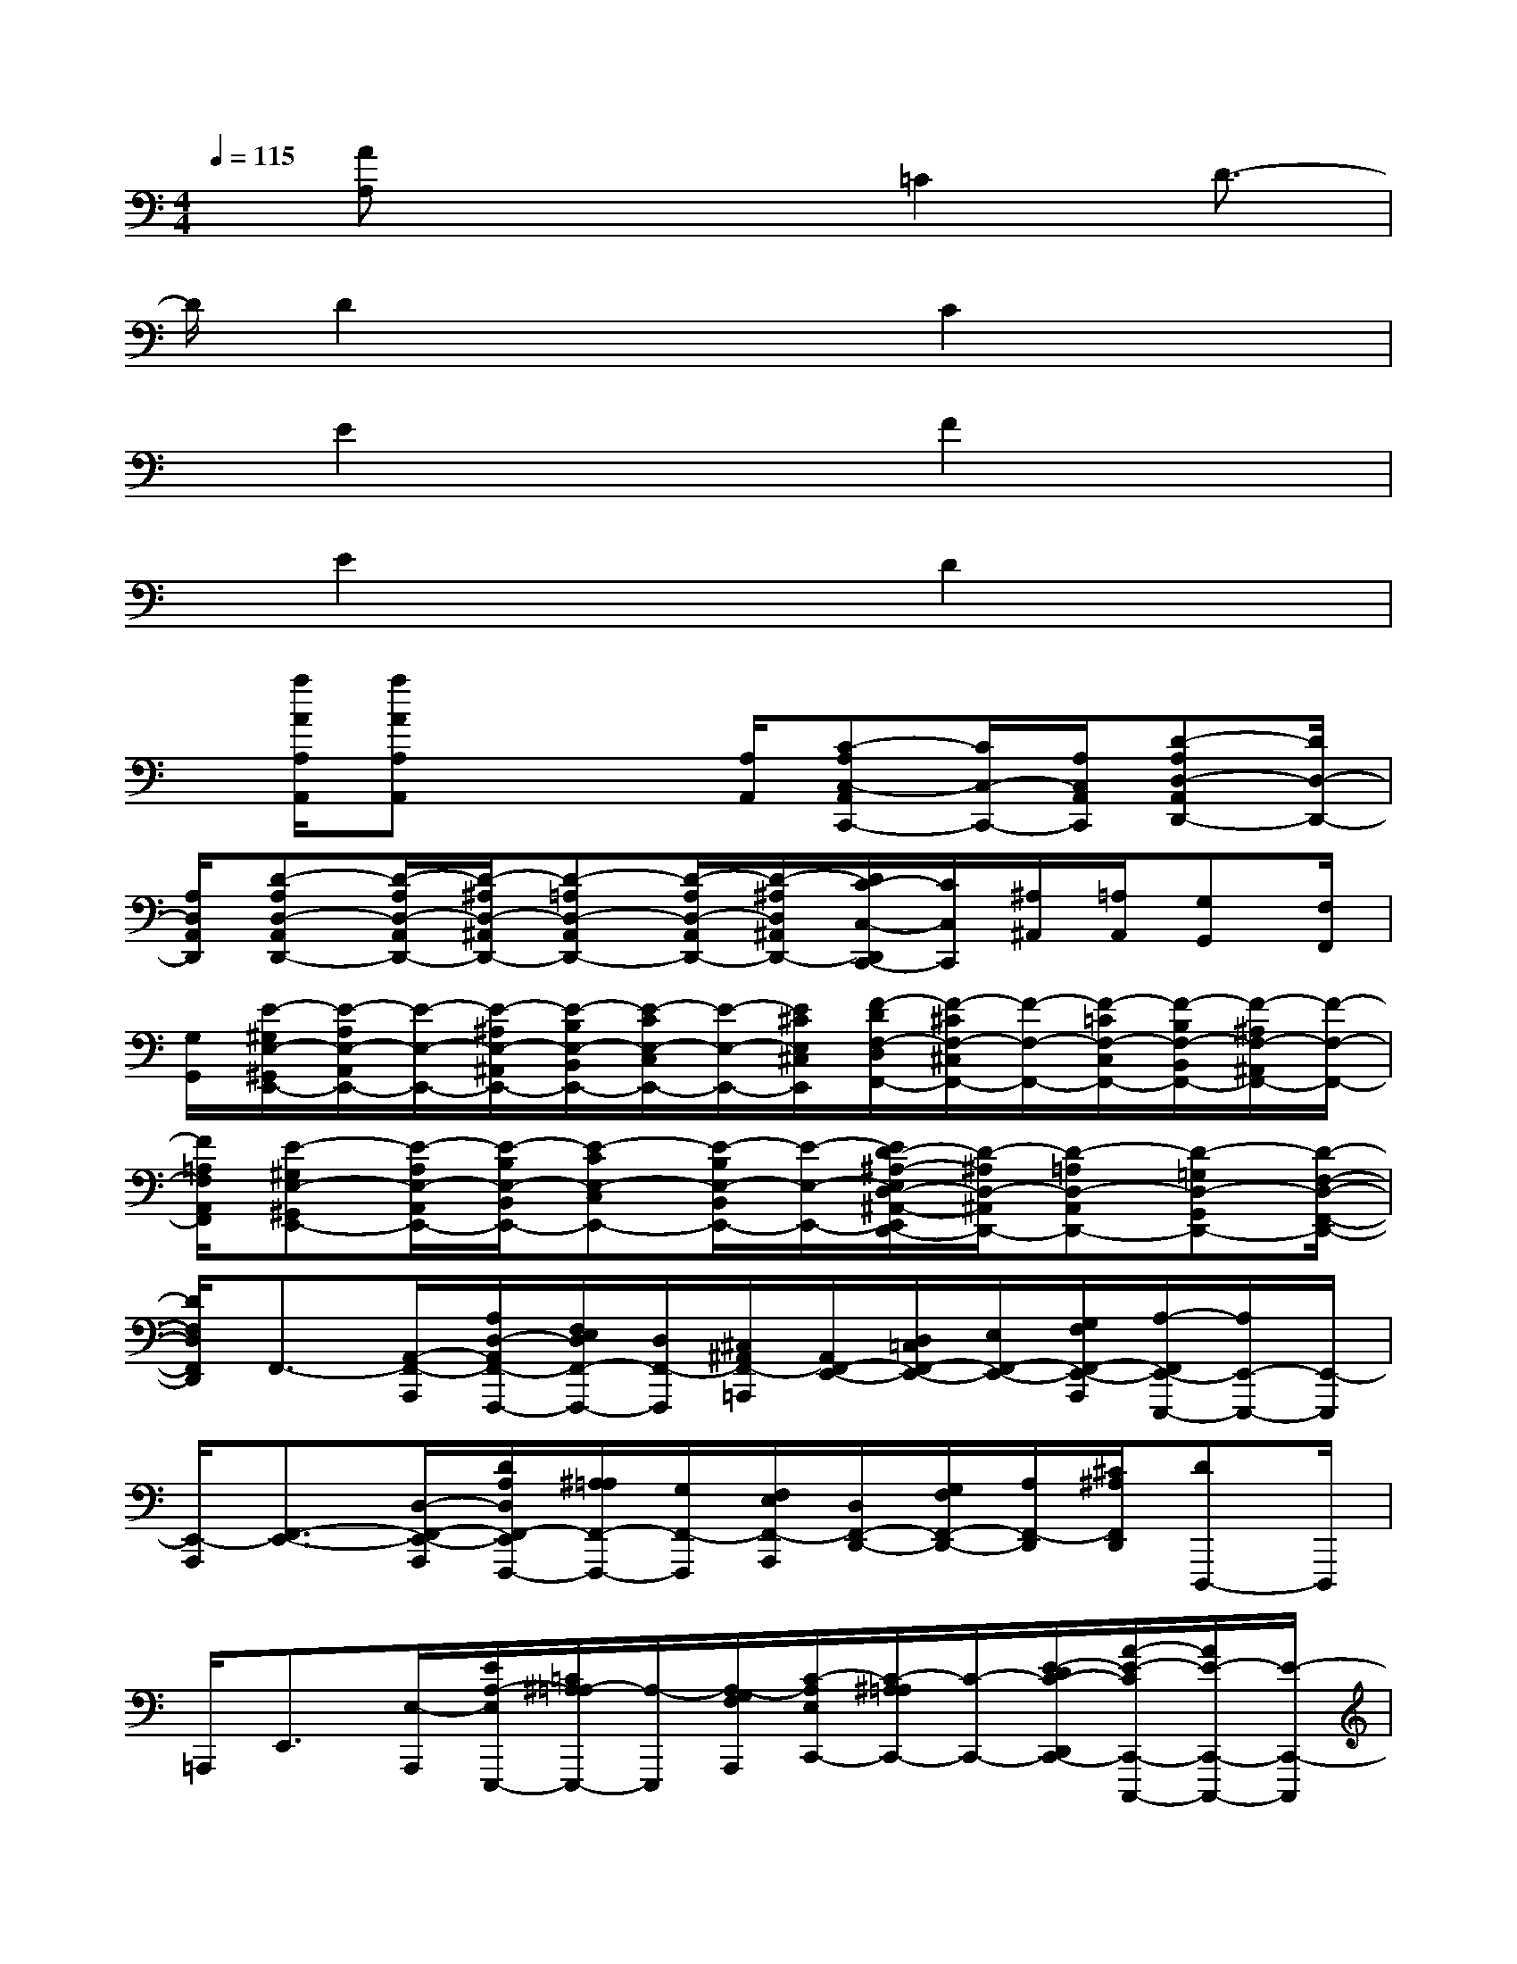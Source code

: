 X:1
T:
M:4/4
L:1/8
Q:1/4=115
K:C%0sharps
V:1
x/2[AA,]x3=C2D3/2-|
D/2D2x2C2x3/2|
x/2E2x2F2x3/2|
x/2E2x2D2x3/2|
x/2[a/2A/2A,/2A,,/2][aAA,A,,]x2[A,/2A,,/2][C-A,C,-A,,C,,-][C/2C,/2-C,,/2-][A,/2C,/2A,,/2C,,/2][D-A,D,-A,,D,,-][D/2D,/2-D,,/2-]|
[A,/2D,/2A,,/2D,,/2][D-A,D,-A,,D,,-][D/2-A,/2D,/2-A,,/2D,,/2-][D/2-^A,/2D,/2-^A,,/2D,,/2-][D-=A,D,-A,,D,,-][D/2-A,/2D,/2-A,,/2D,,/2-][D/2-^A,/2D,/2^A,,/2D,,/2-][D/2C/2-C,/2-D,,/2C,,/2-][C/2C,/2C,,/2][^A,/2^A,,/2][=A,/2A,,/2][G,G,,][F,/2F,,/2]|
[G,/2G,,/2][E/2-^G,/2E,/2-^G,,/2E,,/2-][E/2-A,/2E,/2-A,,/2E,,/2-][E/2-E,/2-E,,/2-][E/2-^A,/2E,/2-^A,,/2E,,/2-][E/2-B,/2E,/2-B,,/2E,,/2-][E/2-C/2E,/2-C,/2E,,/2-][E/2-E,/2-E,,/2-][E/2^C/2E,/2^C,/2E,,/2][F/2-D/2F,/2-D,/2F,,/2-][F/2-^C/2F,/2-^C,/2F,,/2-][F/2-F,/2-F,,/2-][F/2-=C/2F,/2-C,/2F,,/2-][F/2-B,/2F,/2-B,,/2F,,/2-][F/2-^A,/2F,/2-^A,,/2F,,/2-][F/2-F,/2-F,,/2-]|
[F/2=A,/2F,/2A,,/2F,,/2][E-^G,E,-^G,,E,,-][E/2-A,/2E,/2-A,,/2E,,/2-][E/2-B,/2E,/2-B,,/2E,,/2-][E-CE,-C,E,,-][E/2-B,/2E,/2-B,,/2E,,/2-][E/2-E,/2-E,,/2-][E/2D/2-^A,/2-E,/2D,/2-^A,,/2-E,,/2D,,/2-][D/2-^A,/2D,/2-^A,,/2D,,/2-][D-=A,D,-A,,D,,-][D-=G,D,-G,,D,,-][D/2-F,/2-D,/2-F,,/2-D,,/2-]|
[D/2F,/2D,/2F,,/2D,,/2]F,,3/2-[A,,/2-F,,/2-A,,,/2][A,/2D,/2-A,,/2F,,/2-F,,,/2-][F,/2E,/2D,/2F,,/2-F,,,/2-][D,/2F,,/2-F,,,/2][^C,/2^A,,/2F,,/2-=A,,,/2][A,,/2F,,/2-E,,/2-][D,/2=C,/2F,,/2-E,,/2-][E,/2F,,/2-E,,/2-][G,/2F,/2F,,/2-E,,/2-A,,,/2][A,/2-F,,/2E,,/2-E,,,/2-][A,/2E,,/2-E,,,/2-][E,,/2-E,,,/2]|
[E,,/2-A,,,/2][F,,3/2-E,,3/2-][D,/2-F,,/2-E,,/2-A,,,/2][D/2A,/2D,/2F,,/2-E,,/2F,,,/2-][^A,/2=A,/2F,,/2-F,,,/2-][G,/2F,,/2-F,,,/2][F,/2E,/2F,,/2-A,,,/2][D,/2F,,/2-D,,/2-][G,/2F,/2F,,/2-D,,/2-][A,/2F,,/2-D,,/2][^C/2^A,/2F,,/2D,,/2][DD,,,-]D,,,/2|
=A,,,<E,,[E,/2-A,,,/2][E/2A,/2-E,/2E,,,/2-][=C/2^A,/2=A,/2-E,,,/2-][A,/2-E,,,/2][A,/2-G,/2F,/2A,,,/2][C/2-A,/2E,/2C,,/2-][C/2-^A,/2=A,/2C,,/2-][C/2-C,,/2-][E/2-D/2C/2-D,,/2C,,/2-][A/2-E/2-C/2C,,/2-C,,,/2-][A/2E/2-C,,/2-C,,,/2-][E/2-C,,/2-C,,,/2]|
[E/2C,,/2-A,,,/2][A3/2-D,,3/2-C,,3/2-][A/2-A,/2-D,,/2-C,,/2-A,,,/2][A/2-D/2-A,/2D,,/2-C,,/2D,,,/2-][A/2-F/2E/2D/2D,,/2-D,,,/2-][A/2F/2-D/2D,,/2-D,,,/2][F/2^C/2^A,/2D,,/2=A,,,/2][D/2-A,/2D,,/2-][E/2D/2-D,,/2-][F/2D/2D,,/2][A/2G/2]dx/2|
x/2F,,3/2-[D/2-F,,/2-A,,,/2][d/2A/2D/2F,,/2-F,,,/2-][^A/2=A/2F,,/2-F,,,/2-][G/2F,,/2-F,,,/2-][F/2E/2F,,/2A,,,/2F,,,/2][D/2F,,/2-][A/2F/2F,,/2-][d/2F,,/2-][a/2f/2F,,/2-F,,,/2][d'/2-G,,/2-F,,/2][d'/2G,,/2-]G,,/2-|
[G,,/2-G,,,/2][G,,F,,-]F,,/2[A/2-A,,,/2][a/2=c/2-A/2E,,/2-F,,,/2-][f/2e/2c/2E,,/2-F,,,/2-][d/2E,,/2F,,,/2-][c/2^A/2F,,,/2E,,,/2][=A/2D,,/2-][f/2d/2D,,/2-][a/2D,,/2-][f'/2d'/2D,,/2-D,,,/2][a'D,,C,,-]C,,/2-|
[C,,/2-C,,,/2][E,,-C,,]E,,/2-[E,,/2-A,,,/2][c'/2A/2-C/2-E,,/2-E,,,/2-][a/2g/2A/2C/2-E,,/2-E,,,/2-][f/2C/2-E,,/2-E,,,/2-][e/2d/2C/2-E,,/2-A,,,/2E,,,/2][c/2F/2-C/2F,,/2-E,,/2-][a/2f/2F/2-F,,/2-E,,/2-][c'/2F/2-F,,/2-E,,/2-][a'/2f'/2F/2-F,,/2-E,,/2-A,,,/2][c''/2-F/2C/2-F,,/2-E,,/2F,,,/2-][c''/2C/2-F,,/2-F,,,/2-][C/2-F,,/2-F,,,/2-]|
[C/2F,,/2-A,,,/2F,,,/2][A3/2-A,3/2-F,,3/2-E,,3/2-][A/2-A,/2-F,,/2E,,/2-A,,,/2][A/2-^C/2-^A,/2=A,/2-E,,/2-E,,,/2-][A/2-^C/2-A,/2-G,/2E,,/2-E,,,/2-][A/2-^C/2-A,/2-F,/2E,,/2-E,,,/2-][A/2-^C/2A,/2-E,/2^C,/2E,,/2-A,,,/2E,,,/2][A/2-A,/2-D,/2E,,/2-D,,/2-][A/2-A,/2-F,/2E,,/2-D,,/2-][A/2-D/2A,/2-E,,/2-D,,/2-][A/2-F/2A,/2-E,,/2D,,/2-A,,,/2][dA-A,-D,,-D,,,][A/2-A,/2-D,,/2-]